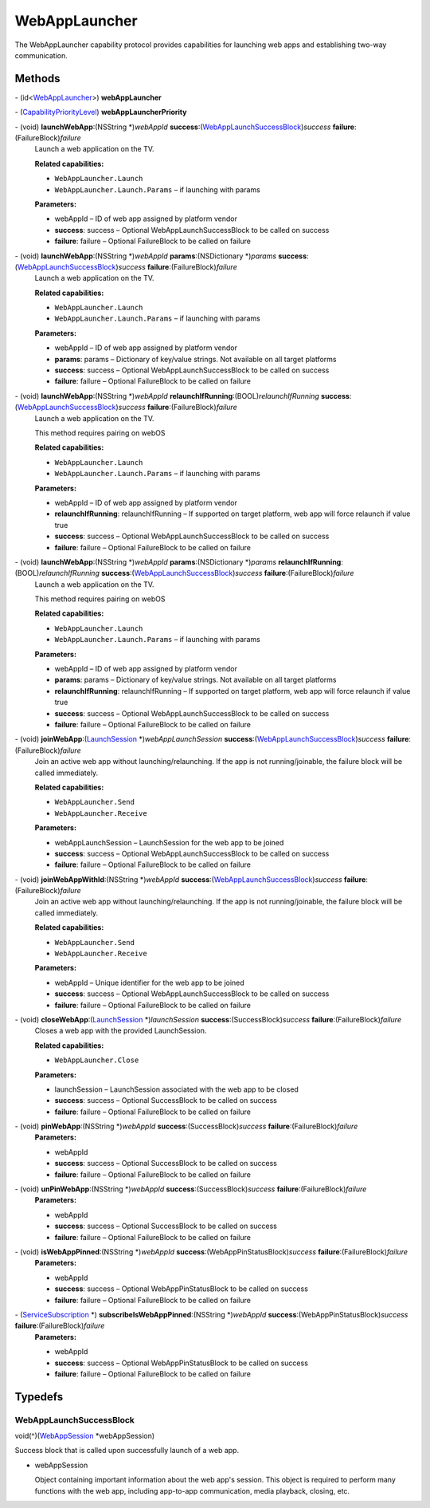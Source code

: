 WebAppLauncher
==============

The WebAppLauncher capability protocol provides capabilities for
launching web apps and establishing two-way communication.

Methods
-------

\- (id<`WebAppLauncher </apis/1-6-0/ios/WebAppLauncher>`__>) **webAppLauncher**

\- (`CapabilityPriorityLevel </apis/1-6-0/ios/CapabilityPriorityLevel>`__) **webAppLauncherPriority**

\- (void) **launchWebApp**:(NSString \*)\ *webAppId* **success**:(`WebAppLaunchSuccessBlock <#webapplaunchsuccessblock>`__)\ *success* **failure**:(FailureBlock)\ *failure*
   Launch a web application on the TV.

   **Related capabilities:**

   -  ``WebAppLauncher.Launch``

   -  ``WebAppLauncher.Launch.Params`` – if launching with params

   **Parameters:**

   -  webAppId – ID of web app assigned by platform vendor

   -  **success**: success – Optional WebAppLaunchSuccessBlock to be called on success

   -  **failure**: failure – Optional FailureBlock to be called on failure

\- (void) **launchWebApp**:(NSString \*)\ *webAppId* **params**:(NSDictionary \*)\ *params* **success**:(`WebAppLaunchSuccessBlock <#webapplaunchsuccessblock>`__)\ *success* **failure**:(FailureBlock)\ *failure*
   Launch a web application on the TV.

   **Related capabilities:**

   -  ``WebAppLauncher.Launch``

   -  ``WebAppLauncher.Launch.Params`` – if launching with params

   **Parameters:**

   -  webAppId – ID of web app assigned by platform vendor

   -  **params**: params – Dictionary of key/value strings. Not available on all target
      platforms

   -  **success**: success – Optional WebAppLaunchSuccessBlock to be called on success

   -  **failure**: failure – Optional FailureBlock to be called on failure

\- (void) **launchWebApp**:(NSString \*)\ *webAppId* **relaunchIfRunning**:(BOOL)\ *relaunchIfRunning* **success**:(`WebAppLaunchSuccessBlock <#webapplaunchsuccessblock>`__)\ *success* **failure**:(FailureBlock)\ *failure*
   Launch a web application on the TV.

   This method requires pairing on webOS

   **Related capabilities:**

   -  ``WebAppLauncher.Launch``

   -  ``WebAppLauncher.Launch.Params`` – if launching with params

   **Parameters:**

   -  webAppId – ID of web app assigned by platform vendor

   -  **relaunchIfRunning**: relaunchIfRunning – If supported on target platform, web app will force relaunch if
      value true

   -  **success**: success – Optional WebAppLaunchSuccessBlock to be called on success

   -  **failure**: failure – Optional FailureBlock to be called on failure

\- (void) **launchWebApp**:(NSString \*)\ *webAppId* **params**:(NSDictionary \*)\ *params* **relaunchIfRunning**:(BOOL)\ *relaunchIfRunning* **success**:(`WebAppLaunchSuccessBlock <#webapplaunchsuccessblock>`__)\ *success* **failure**:(FailureBlock)\ *failure*
   Launch a web application on the TV.

   This method requires pairing on webOS

   **Related capabilities:**

   -  ``WebAppLauncher.Launch``

   -  ``WebAppLauncher.Launch.Params`` – if launching with params

   **Parameters:**

   -  webAppId – ID of web app assigned by platform vendor

   -  **params**: params – Dictionary of key/value strings. Not available on all target
      platforms

   -  **relaunchIfRunning**: relaunchIfRunning – If supported on target platform, web app will force relaunch if
      value true

   -  **success**: success – Optional WebAppLaunchSuccessBlock to be called on success

   -  **failure**: failure – Optional FailureBlock to be called on failure

\- (void) **joinWebApp**:(`LaunchSession </apis/1-6-0/ios/LaunchSession>`__ \*)\ *webAppLaunchSession* **success**:(`WebAppLaunchSuccessBlock <#webapplaunchsuccessblock>`__)\ *success* **failure**:(FailureBlock)\ *failure*
   Join an active web app without launching/relaunching. If the app is
   not running/joinable, the failure block will be called immediately.

   **Related capabilities:**

   -  ``WebAppLauncher.Send``
   -  ``WebAppLauncher.Receive``

   **Parameters:**

   -  webAppLaunchSession – LaunchSession for the web app to be joined

   -  **success**: success – Optional WebAppLaunchSuccessBlock to be called on success

   -  **failure**: failure – Optional FailureBlock to be called on failure

\- (void) **joinWebAppWithId**:(NSString \*)\ *webAppId* **success**:(`WebAppLaunchSuccessBlock <#webapplaunchsuccessblock>`__)\ *success* **failure**:(FailureBlock)\ *failure*
   Join an active web app without launching/relaunching. If the app is
   not running/joinable, the failure block will be called immediately.

   **Related capabilities:**

   -  ``WebAppLauncher.Send``
   -  ``WebAppLauncher.Receive``

   **Parameters:**

   -  webAppId – Unique identifier for the web app to be joined

   -  **success**: success – Optional WebAppLaunchSuccessBlock to be called on success

   -  **failure**: failure – Optional FailureBlock to be called on failure

\- (void) **closeWebApp**:(`LaunchSession </apis/1-6-0/ios/LaunchSession>`__ \*)\ *launchSession* **success**:(SuccessBlock)\ *success* **failure**:(FailureBlock)\ *failure*
   Closes a web app with the provided LaunchSession.

   **Related capabilities:**

   -  ``WebAppLauncher.Close``

   **Parameters:**

   -  launchSession – LaunchSession associated with the web app to be closed

   -  **success**: success – Optional SuccessBlock to be called on success

   -  **failure**: failure – Optional FailureBlock to be called on failure

\- (void) **pinWebApp**:(NSString \*)\ *webAppId* **success**:(SuccessBlock)\ *success* **failure**:(FailureBlock)\ *failure*
   **Parameters:**

   -  webAppId

   -  **success**: success – Optional SuccessBlock to be called on success

   -  **failure**: failure – Optional FailureBlock to be called on failure

\- (void) **unPinWebApp**:(NSString \*)\ *webAppId* **success**:(SuccessBlock)\ *success* **failure**:(FailureBlock)\ *failure*
   **Parameters:**

   -  webAppId

   -  **success**: success – Optional SuccessBlock to be called on success

   -  **failure**: failure – Optional FailureBlock to be called on failure

\- (void) **isWebAppPinned**:(NSString \*)\ *webAppId* **success**:(WebAppPinStatusBlock)\ *success* **failure**:(FailureBlock)\ *failure*
   **Parameters:**

   -  webAppId

   -  **success**: success – Optional WebAppPinStatusBlock to be called on success

   -  **failure**: failure – Optional FailureBlock to be called on failure

\- (`ServiceSubscription </apis/1-6-0/ios/ServiceSubscription>`__ \*) **subscribeIsWebAppPinned**:(NSString \*)\ *webAppId* **success**:(WebAppPinStatusBlock)\ *success* **failure**:(FailureBlock)\ *failure*
   **Parameters:**

   -  webAppId

   -  **success**: success – Optional WebAppPinStatusBlock to be called on success

   -  **failure**: failure – Optional FailureBlock to be called on failure

Typedefs
--------

WebAppLaunchSuccessBlock
~~~~~~~~~~~~~~~~~~~~~~~~

void(^)(`WebAppSession </apis/1-6-0/ios/WebAppSession>`__
\*webAppSession)

Success block that is called upon successfully launch of a web app.

-  webAppSession

   Object containing important information about the web app's session.
   This object is required to perform many functions with the web app,
   including app-to-app communication, media playback, closing, etc.
